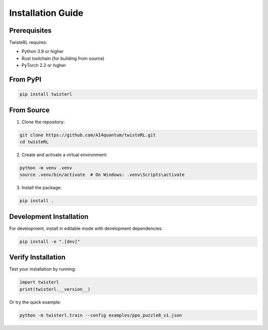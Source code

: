 Installation Guide
==================

Prerequisites
-------------

TwisteRL requires:

- Python 3.9 or higher
- Rust toolchain (for building from source)
- PyTorch 2.2 or higher

From PyPI
-----------------------

.. code-block:: bash
   
   pip install twisterl


From Source
-----------

1. Clone the repository:

.. code-block:: bash

   git clone https://github.com/AI4quantum/twisteRL.git
   cd twisteRL

2. Create and activate a virtual environment:

.. code-block:: bash

   python -m venv .venv
   source .venv/bin/activate  # On Windows: .venv\Scripts\activate

3. Install the package:

.. code-block:: bash

   pip install .

Development Installation
------------------------

For development, install in editable mode with development dependencies:

.. code-block:: bash

   pip install -e ".[dev]"

Verify Installation
-------------------

Test your installation by running:

.. code-block:: python

   import twisterl
   print(twisterl.__version__)

Or try the quick example:

.. code-block:: bash

   python -m twisterl.train --config examples/ppo_puzzle8_v1.json